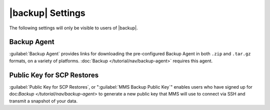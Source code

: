 |backup| Settings
-----------------

The following settings will only be visible to users of |backup|.

Backup Agent
~~~~~~~~~~~~

:guilabel:`Backup Agent` provides links for downloading the
pre-configured Backup Agent in both ``.zip`` and ``.tar.gz`` formats,
on a variety of platforms. :doc:`Backup </tutorial/nav/backup-agent>`
requires this agent.

Public Key for SCP Restores
~~~~~~~~~~~~~~~~~~~~~~~~~~~

:guilabel:`Public Key for SCP Restores`, or ":guilabel:`MMS Backup
Public Key`" enables users who have signed up for doc:`Backup
</tutorial/nav/backup-agent>` to generate a new public key that MMS
will use to connect via SSH and transmit a snapshot of your data.
